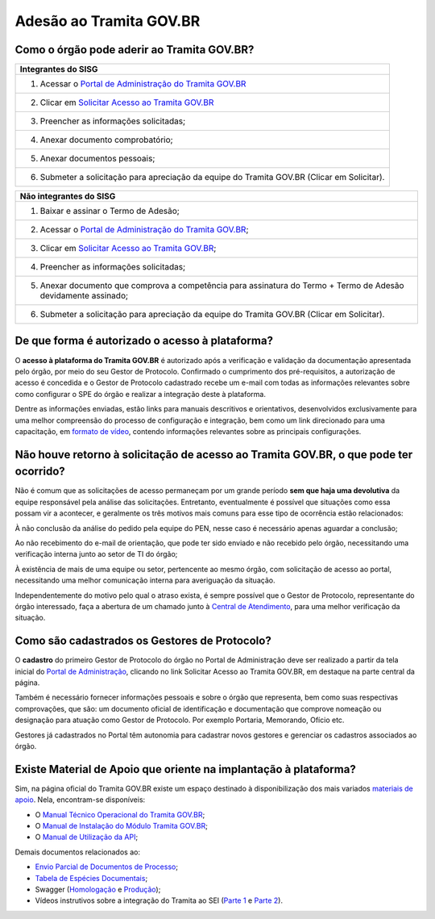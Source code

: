 Adesão ao Tramita GOV.BR
=========================

Como o órgão pode aderir ao Tramita GOV.BR?
+++++++++++++++++++++++++++++++++++++++++++

.. list-table::
   :header-rows: 1
   
   - * Integrantes do SISG
   - * 1. Acessar o `Portal de Administração do Tramita GOV.BR <https://gestaopen.processoeletronico.gov.br/>`_
   - * 2. Clicar em `Solicitar Acesso ao Tramita GOV.BR <https://gestaopen.processoeletronico.gov.br/solicitarCadastroComite>`_
   - * 3. Preencher as informações solicitadas; 
   - * 4. Anexar documento comprobatório;
   - * 5. Anexar documentos pessoais; 
   - * 6. Submeter a solicitação para apreciação da equipe do Tramita GOV.BR (Clicar em Solicitar). 

.. list-table::
   :header-rows: 1

   - * Não integrantes do SISG

   - * 1. Baixar e assinar o Termo de Adesão;
   - * 2. Acessar o `Portal de Administração do Tramita GOV.BR <https://gestaopen.processoeletronico.gov.br/>`_; 
   - * 3. Clicar em `Solicitar Acesso ao Tramita GOV.BR <https://gestaopen.processoeletronico.gov.br/solicitarCadastroComite>`_;
   - * 4. Preencher as informações solicitadas;
   - * 5. Anexar documento que comprova a competência para assinatura do Termo + Termo de Adesão devidamente assinado;
   - * 6. Submeter a solicitação para apreciação da equipe do Tramita GOV.BR (Clicar em Solicitar).


De que forma é autorizado o acesso à plataforma?
+++++++++++++++++++++++++++++++++++++++++++++++++

O **acesso à plataforma do Tramita GOV.BR** é autorizado após a verificação e validação da documentação apresentada pelo órgão, por meio do seu Gestor de Protocolo. Confirmado o cumprimento dos pré-requisitos, a autorização de acesso é concedida e o Gestor de Protocolo cadastrado recebe um e-mail com todas as informações relevantes sobre como configurar o SPE do órgão e realizar a integração deste à plataforma. 

Dentre as informações enviadas, estão links para manuais descritivos e orientativos, desenvolvidos exclusivamente para uma melhor compreensão do processo de configuração e integração, bem como um link direcionado para uma capacitação, em `formato de vídeo <https://drive.google.com/file/d/1vkwGTxbiSPZ2w-AoACg2Ab2YBZnVr9xw/view>`_, contendo informações relevantes sobre as principais configurações.

Não houve retorno à solicitação de acesso ao Tramita GOV.BR, o que pode ter ocorrido?
+++++++++++++++++++++++++++++++++++++++++++++++++++++++++++++++++++++++++++++++++++++++

Não é comum que as solicitações de acesso permaneçam por um grande período **sem que haja uma devolutiva** da equipe responsável pela análise das solicitações. Entretanto, eventualmente é possível que situações como essa possam vir a acontecer, e geralmente os três motivos mais comuns para esse tipo de ocorrência estão relacionados: 

À não conclusão da análise do pedido pela equipe do PEN, nesse caso é necessário apenas aguardar a conclusão; 

Ao não recebimento do e-mail de orientação, que pode ter sido enviado e não recebido pelo órgão, necessitando uma verificação interna junto ao setor de TI do órgão;

À existência de mais de uma equipe ou setor, pertencente ao mesmo órgão, com solicitação de acesso ao portal, necessitando uma melhor comunicação interna para averiguação da situação. 

Independentemente do motivo pelo qual o atraso exista, é sempre possível que o Gestor de Protocolo, representante do órgão interessado, faça a abertura de um chamado junto à `Central de Atendimento <https://www.gov.br/gestao/pt-br/assuntos/central-de-atendimento>`_, para uma melhor verificação da situação.

Como são cadastrados os Gestores de Protocolo?
++++++++++++++++++++++++++++++++++++++++++++++

O **cadastro** do primeiro Gestor de Protocolo do órgão no Portal de Administração deve ser realizado a partir da tela inicial do `Portal de Administração <https://gestaopen.processoeletronico.gov.br/>`_, clicando no link Solicitar Acesso ao Tramita GOV.BR, em destaque na parte central da página.  

Também é necessário fornecer informações pessoais e sobre o órgão que representa, bem como suas respectivas comprovações, que são: um documento oficial de identificação e documentação que comprove nomeação ou designação para atuação como Gestor de Protocolo. Por exemplo Portaria, Memorando, Ofício etc. 

Gestores já cadastrados no Portal têm autonomia para cadastrar novos gestores e gerenciar os cadastros associados ao órgão.

Existe Material de Apoio que oriente na implantação à plataforma?
++++++++++++++++++++++++++++++++++++++++++++++++++++++++++++++++++

Sim, na página oficial do Tramita GOV.BR existe um espaço destinado à disponibilização dos mais variados `materiais de apoio <https://www.gov.br/gestao/pt-br/assuntos/processo-eletronico-nacional/destaques/material-de-apoio-2/tramita-gov.br>`_. Nela, encontram-se disponíveis: 

* O `Manual Técnico Operacional do Tramita GOV.BR <https://manuais.processoeletronico.gov.br/pt-br/latest/TRAMITA.GOV.BR/index.html>`_;
* O `Manual de Instalação do Módulo Tramita GOV.BR <https://github.com/supergovbr/mod-sei-pen>`_;
* O `Manual de Utilização da API <https://homolog.wiki.processoeletronico.gov.br/pt-br/homologacao/Tramita_GOV_BR/Documentacao_de_Apoio.html>`_;

Demais documentos relacionados ao:

* `Envio Parcial de Documentos de Processo <https://www.gov.br/gestao/pt-br/assuntos/processo-eletronico-nacional/destaques/material-de-apoio-2/tramita-gov.br/api2013-rest-envio-parcial-de-documentos-de-um-processo>`_;
* `Tabela de Espécies Documentais <www.gov.br/gestao/pt-br/assuntos/processo-eletronico-nacional/destaques/material-de-apoio-2/copy_of_especiesdocumentais.xls>`_;
* Swagger (`Homologação <https://homolog.api.processoeletronico.gov.br/swagger/swagger-ui/>`_ e `Produção <https://api.conectagov.processoeletronico.gov.br/swagger/swagger-ui/>`_);
* Vídeos instrutivos sobre a integração do Tramita ao SEI (`Parte 1 <https://drive.google.com/file/d/1vkwGTxbiSPZ2w-AoACg2Ab2YBZnVr9xw/view?usp=sharing>`_ e `Parte 2 <https://drive.google.com/file/d/1Yb9ughH4wNy34zKGUuZNBHaSUlWG5W4e/view?usp=sharing>`_).

